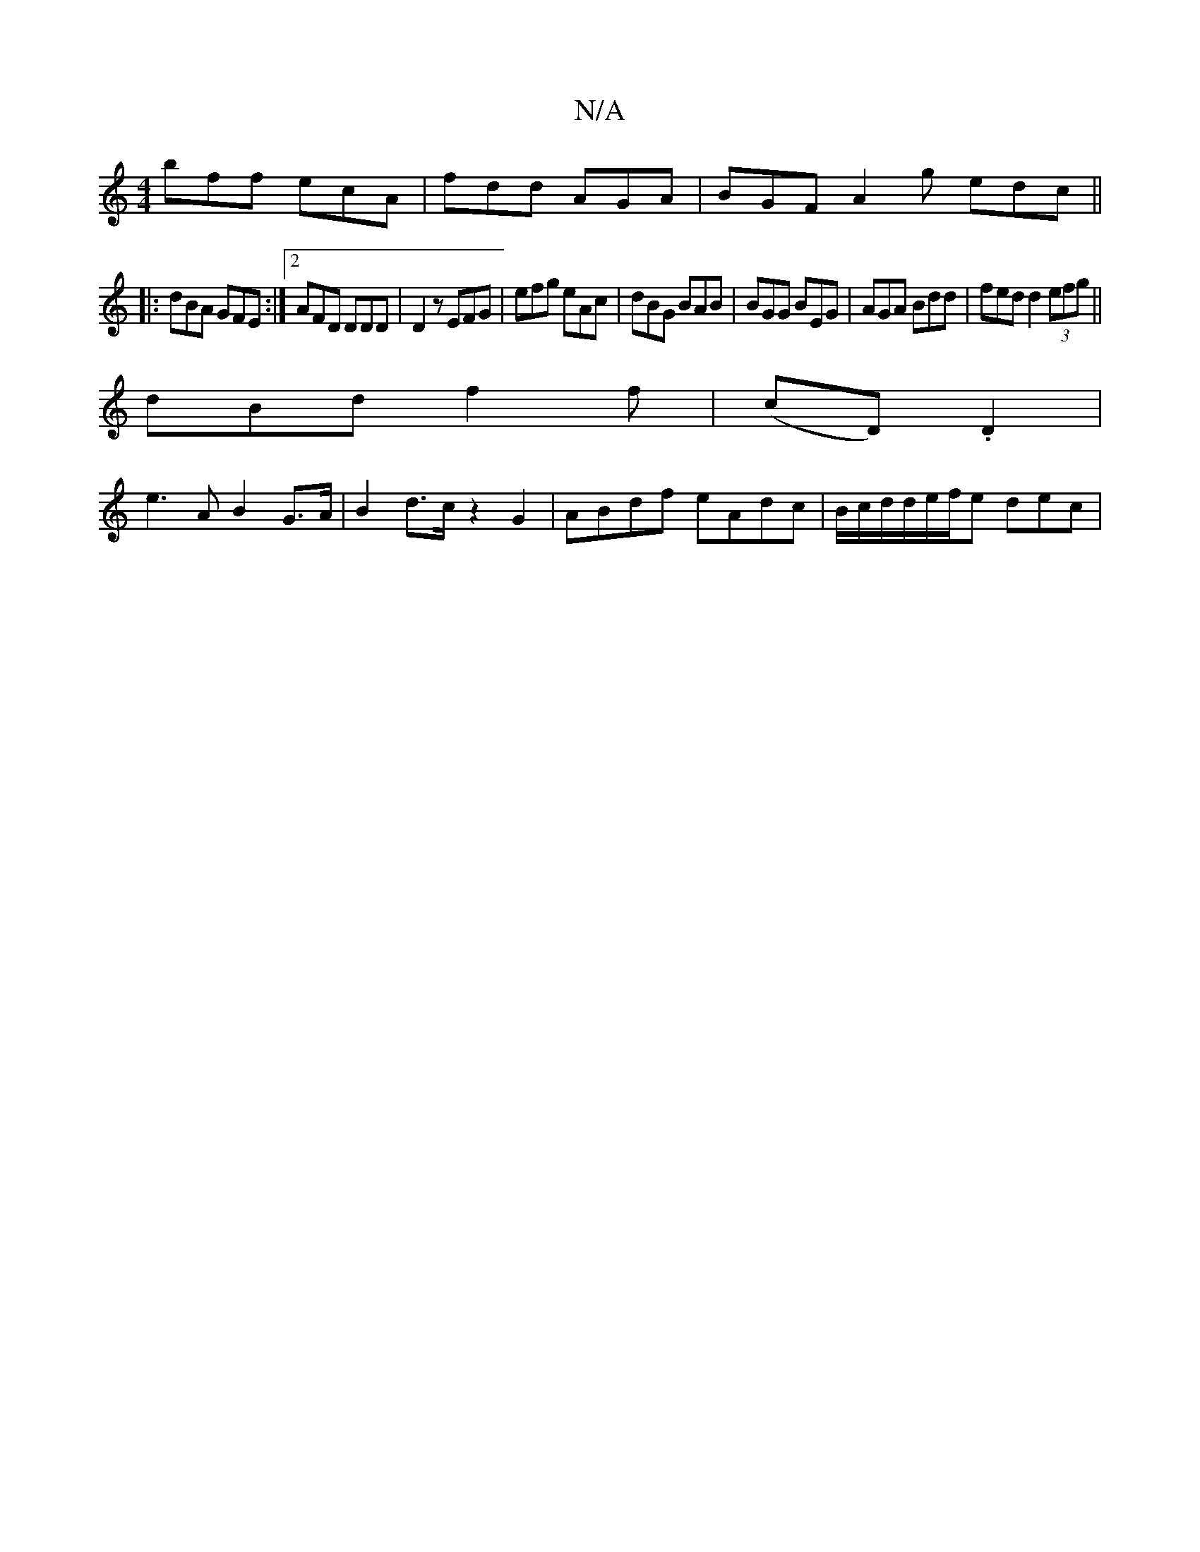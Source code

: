 X:1
T:N/A
M:4/4
R:N/A
K:Cmajor
bff ecA | fdd AGA | BGF A2g edc||
|:dBA GFE:|[2 AFD DDD | D2 z EFG | efg eAc | dBG BAB | BGG BEG | AGA Bdd | fed d2(3efg||
dBd f2f | (cD) .D2 |
e3 A B2 G>A|B2 d>c z2G2 | ABdf eAdc |B/c/d/d/e/f/e dec |